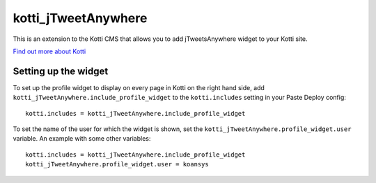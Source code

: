 ====================
kotti_jTweetAnywhere
====================

This is an extension to the Kotti CMS that allows you to add jTweetsAnywhere
widget to your Kotti site.

`Find out more about Kotti`_

Setting up the widget
=====================

To set up the profile widget to display on every page in Kotti on the
right hand side, add ``kotti_jTweetAnywhere.include_profile_widget`` to the
``kotti.includes`` setting in your Paste Deploy config::

  kotti.includes = kotti_jTweetAnywhere.include_profile_widget

To set the name of the user for which the widget is shown, set the
``kotti_jTweetAnywhere.profile_widget.user`` variable.  An example with some
other variables::

  kotti.includes = kotti_jTweetAnywhere.include_profile_widget
  kotti_jTweetAnywhere.profile_widget.user = koansys

.. _Find out more about Kotti: http://pypi.python.org/pypi/Kotti